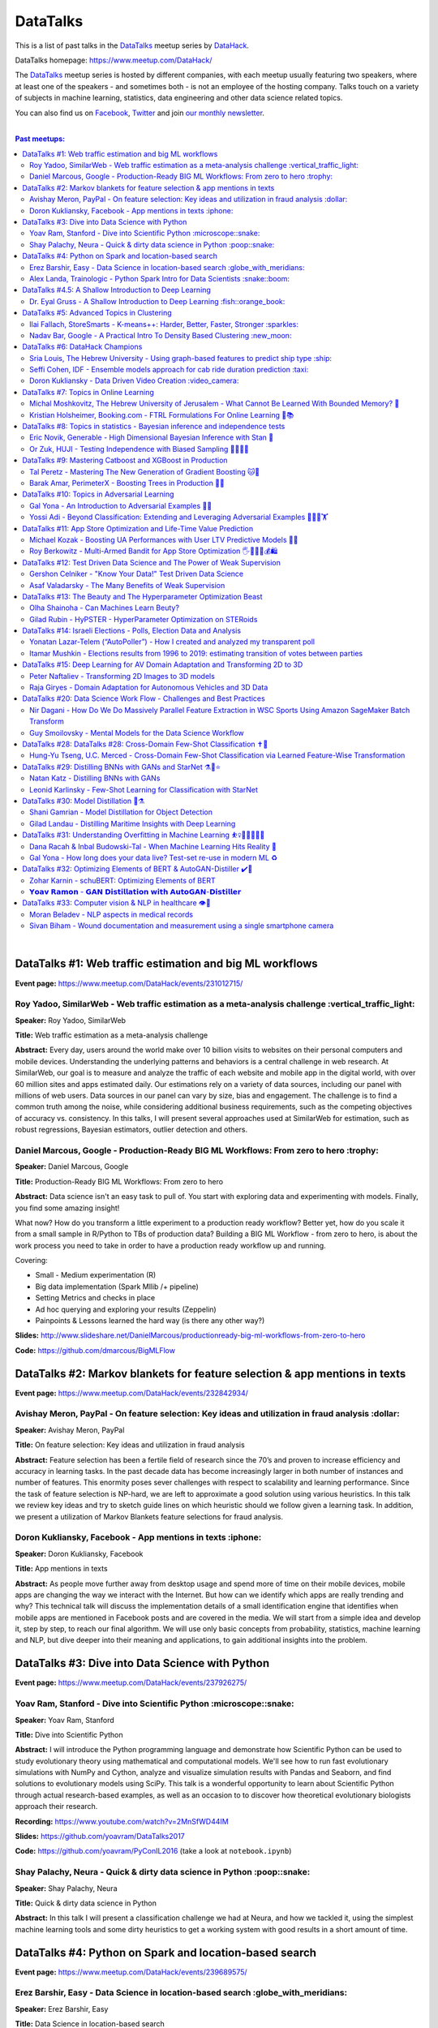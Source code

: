 DataTalks
#########


This is a list of past talks in the  `DataTalks <https://www.meetup.com/DataHack>`_ meetup series by `DataHack <http://datahack-il.com/>`_.

DataTalks homepage: https://www.meetup.com/DataHack/

The `DataTalks <https://www.meetup.com/DataHack>`_ meetup series is hosted by different companies, with each meetup usually featuring two speakers, where at least one of the speakers - and sometimes both - is not an employee of the hosting company. Talks touch on a variety of subjects in machine learning, statistics, data engineering and other data science related topics. 

You can also find us on `Facebook <https://www.facebook.com/datahackil/>`_, `Twitter <https://twitter.com/DataHackIL/>`_ and join `our monthly newsletter <https://mailchi.mp/2c67d69eb667/datahack-newsletter>`_. 

|

.. contents:: **Past meetups:**

.. section-numbering:

|

DataTalks #1: Web traffic estimation and big ML workflows 
=========================================================
**Event page:** https://www.meetup.com/DataHack/events/231012715/

Roy Yadoo, SimilarWeb - Web traffic estimation as a meta-analysis challenge :vertical_traffic_light:
------------------------------------------------------------------------------------
**Speaker:** Roy Yadoo, SimilarWeb

**Title:** Web traffic estimation as a meta-analysis challenge

**Abstract:** Every day, users around the world make over 10 billion visits to websites on their personal computers and mobile devices. Understanding the underlying patterns and behaviors is a central challenge in web research. At SimilarWeb, our goal is to measure and analyze the traffic of each website and mobile app in the digital world, with over 60 million sites and apps estimated daily. Our estimations rely on a variety of data sources, including our panel with millions of web users. Data sources in our panel can vary by size, bias and engagement. The challenge is to find a common truth among the noise, while considering additional business requirements, such as the competing objectives of accuracy vs. consistency. 
In this talks, I will present several approaches used at SimilarWeb for estimation, such as robust regressions, Bayesian estimators, outlier detection and others. 



Daniel Marcous, Google - Production-Ready BIG ML Workflows: From zero to hero :trophy:
--------------------------------------------------------------------------------
**Speaker:** Daniel Marcous, Google

**Title:** Production-Ready BIG ML Workflows: From zero to hero

**Abstract:** Data science isn't an easy task to pull of. You start with exploring data and experimenting with models. Finally, you find some amazing insight!

What now? How do you transform a little experiment to a production ready workflow? Better yet, how do you scale it from a small sample in R/Python to TBs of production data? 
Building a BIG ML Workflow - from zero to hero, is about the work process you need to take in order to have a production ready workflow up and running.

Covering:

* Small - Medium experimentation (R) 
* Big data implementation (Spark Mllib /+ pipeline) 
* Setting Metrics and checks in place 
* Ad hoc querying and exploring your results (Zeppelin) 
* Painpoints & Lessons learned the hard way (is there any other way?)

**Slides:** http://www.slideshare.net/DanielMarcous/productionready-big-ml-workflows-from-zero-to-hero

**Code:** https://github.com/dmarcous/BigMLFlow



DataTalks #2: Markov blankets for feature selection & app mentions in texts 
===========================================================================
**Event page:** https://www.meetup.com/DataHack/events/232842934/

Avishay Meron, PayPal - On feature selection: Key ideas and utilization in fraud analysis :dollar:
-----------------------------------------------------------------------------------------
**Speaker:** Avishay Meron, PayPal

**Title:** On feature selection: Key ideas and utilization in fraud analysis

**Abstract:** Feature selection has been a fertile field of research since the 70’s and proven to increase efficiency and accuracy in learning tasks. In the past decade data has become increasingly larger in both number of instances and number of features. This enormity poses sever challenges with respect to scalability and learning performance. Since the task of feature selection is NP-hard, we are left to approximate a good solution using various heuristics. In this talk we review key ideas and try to sketch guide lines on which heuristic should we follow given a learning task. In addition, we present a utilization of Markov Blankets feature selections for fraud analysis. 



Doron Kukliansky, Facebook - App mentions in texts :iphone:
--------------------------------------------------
**Speaker:** Doron Kukliansky, Facebook

**Title:** App mentions in texts

**Abstract:** As people move further away from desktop usage and spend more of time on their mobile devices, mobile apps are changing the way we interact with the Internet. But how can we identify which apps are really trending and why? This technical talk will discuss the implementation details of a small identification engine that identifies when mobile apps are mentioned in Facebook posts and are covered in the media. We will start from a simple idea and develop it, step by step, to reach our final algorithm. We will use only basic concepts from probability, statistics, machine learning and NLP, but dive deeper into their meaning and applications, to gain additional insights into the problem.




DataTalks #3: Dive into Data Science with Python 
================================================
**Event page:** https://www.meetup.com/DataHack/events/237926275/

Yoav Ram, Stanford - Dive into Scientific Python :microscope::snake:
------------------------------------------------
**Speaker:** Yoav Ram, Stanford

**Title:** Dive into Scientific Python

**Abstract:** I will introduce the Python programming language and demonstrate how Scientific Python can be used to study evolutionary theory using mathematical and computational models. We'll see how to run fast evolutionary simulations with NumPy and Cython, analyze and visualize simulation results with Pandas and Seaborn, and find solutions to evolutionary models using SciPy. This talk is a wonderful opportunity to learn about Scientific Python through actual research-based examples, as well as an occasion to to discover how theoretical evolutionary biologists approach their research.

**Recording:** https://www.youtube.com/watch?v=2MnSfWD44IM

**Slides:** https://github.com/yoavram/DataTalks2017

**Code:** https://github.com/yoavram/PyConIL2016  (take a look at ``notebook.ipynb``)



Shay Palachy, Neura - Quick & dirty data science in Python :poop::snake:
----------------------------------------------------------
**Speaker:** Shay Palachy, Neura  

**Title:** Quick & dirty data science in Python

**Abstract:** In this talk I will present a classification challenge we had at Neura, and how we tackled it, using the simplest machine learning tools and some dirty heuristics to get a working system with good results in a short amount of time. 



DataTalks #4: Python on Spark and location-based search
=======================================================
**Event page:** https://www.meetup.com/DataHack/events/239689575/

Erez Barshir, Easy - Data Science in location-based search :globe_with_meridians:
------------------------------------------------
**Speaker:** Erez Barshir, Easy

**Title:** Data Science in location-based search

**Abstract:** Local businesses are changing fast. In Israel alone, every two or three minutes some local business changes substantially (open/close/changes location). This means that keeping a dataset of local businesses up-to-date manually is a costly and non-scalable operation. One important aspect of this problem is trying to determine whether a local business is permanently closed. We will examine a data science-based approach to this problem and try to answer some related and more nuanced questions. We will see some of Easy's engineering, real data and code and general approach to such issues. 


Alex Landa, Trainologic - Python Spark Intro for Data Scientists :snake::boom:
----------------------------------------------------------------
**Speaker:** Alex Landa, Trainologic

**Title:** Python Spark Intro for Data Scientists 

**Abstract:** As a data scientist you need to know how to handle large data sets, how to clean them, analyze them and get conclusions from them. Spark is a mandatory tool for that - a distributed computation engine that enables you to run map-reduce tasks using a friendly Python (and Scala) API. After this talk you will understand what Spark is and how to start using it. We will cover Spark architecture and workflow, understand the usage of RDD and DataFrame APIs and see some hands-on examples.

**Slides and code:** http://trainologic.com/python-spark-intro-data-scientists-2/



DataTalks #4.5: A Shallow Introduction to Deep Learning 
=====================================================
**Event page:** https://www.meetup.com/DataHack/events/239977617/

Dr. Eyal Gruss - A Shallow Introduction to Deep Learning :fish::orange_book:
------------------------------------------------
**Speaker:** Dr. Eyal Gruss

**Title:** A Shallow Introduction to Deep Learning

**Abstract:** We've partnered with Dr. Eyal Gruss for an introductory lecture to deep learning, in which he will cover the latest innovations in Computer Vistion, NLP and other fields. *Note: Unlike most of our meetups, this is an introductory lecture. It DOES NOT require previous knowledge. It is not recommended for people with background in deep learning, but highly recommended for people looking to get into the field or get an idea of what it's about.*

**Slides:** http://bit.ly/introduction-deep-learning




DataTalks #5: Advanced Topics in Clustering
===========================================

**Event page:** https://www.meetup.com/DataHack/events/242507384/


Ilai Fallach, StoreSmarts - K-means++: Harder, Better, Faster, Stronger :sparkles:
----------------------------------------------------------------------
**Speaker:** Ilai Fallach, StoreSmarts

**Title:** K-means++: Harder, Better, Faster, Stronger

**Abstract:** In this talk I will give an overview of center-based clustering methods, starting from the well known k-center and k-means methods. These will give the motivation for the k-means++ method, which extends k-means by making the random initialization of data points more intelligent. We will show guarantees on convergence and approximation of the algorithm, and go through the actual proofs.

**Slides:** https://github.com/DataHackIL/DataTalks/blob/master/DataTalks_5/clustering-intro-center-based.pdf


Nadav Bar, Google - A Practical Intro To Density Based Clustering :new_moon:
-----------------------------------------------------------------
**Speaker:** Nadav Bar, Google

**Title:** A Practical Intro To Density Based Clustering

**Abstract:** Although they have received less attention compared to Centroid-based clustering methods, such as k-means, density based clustering methods offer some very appealing features for their users, including the ability to discover the number of clusters automatically, as well as the detection of clusters of different shapes and sizes. In this talk, I will present several density-based clustering methods, starting from the classic DBSCAN method, and moving forward to newer and more advanced methods. As part of the talk, we will walk through each algorithm’s inner workings, and we will also see live code examples for each of the clustering methods.

**Slides:** https://github.com/DataHackIL/DataTalks/blob/master/DataTalks_5/density_clustering_datahack_meetup.pdf
**Code:** https://github.com/nadavbar/density-based-clustering



DataTalks #6: DataHack Champions
================================

Our sixth meetup was hosted by Taboola, and featured cool past projects done in DataHack.  

**Event page:** https://www.meetup.com/DataHack/events/242508298/

Sria  Louis, The Hebrew University -  Using graph-based features to predict ship type :ship:
----------------------------------------------------------------------
**Speaker:** Sraia  Louis, The Hebrew University of Jerusalem

**Title:** Using graphs to predict ship type according to ship behavior

**Abstract:** Given the behavior of ships such as port visits and ship-to-ship meetings - we are trying to categorize ship type based on ship behavior: oil, container, fishing etc. In this talk we will discuss how engineering new features based on the graph that a ship spans can capture a ship's behavior and thus improve classification accuracy. We will present the problem, the mathematical tools and some intuition - and for the fun we will conclude with failure points (and possible solutions).

**Video:** https://www.youtube.com/watch?v=xk3Z0zgbS4I

**Slides:** https://github.com/DataHackIL/DataTalks/blob/master/DataTalks_6/DataTalks_6_Sea_snails.pdf


Seffi Cohen, IDF -  Ensemble models approach for cab ride duration prediction :taxi:
----------------------------------------------------------------------
**Speaker:** Seffi Cohen, Chief Data Scientist, IDF

**Title:** A model ensemble approach for cab ride duration prediction

**Abstract:** In this talk I'll share how we attempted to predict a cab ride duration using various generated features and models, and how we settled on a model ensemble approach to utilize the advantages of different models and used it to win the Final challenge of DataHack 2016. I will also talk about ensemble methods, how to choose a model that will give good results in a short amount of time and how to engineer and choose good features. Finally, I will share lessons learned from multiple kaggle competitions and being part of winning teams in DataHack for two years in a row.

**Video:** https://www.youtube.com/watch?v=8d_9n10s3SQ

**Slides:** https://github.com/DataHackIL/DataTalks/blob/master/DataTalks_6/datatalks_6-eta_prediction_challenge.pdf


Doron Kukliansky -  Data Driven Video Creation :video_camera:
-------------------------------------------------------
**Speaker:** Doron Kukliansky

**Title:** Data Driven Video Creation

**Abstract:**  In this talk we will discuss our DataHack project in which we attempted to generate new episodes of The Simpsons, using data science tool. We will see the general approach, the data we had, but more importantly, the data we did not have and how we compensated for it. We will also deep dive into two technical problems we encountered during the project and are of general interest:

- The first is speaker recognition, for which we'll discuss the MFCC features and how they can be used for classification.

- The second is semantic sentence similarity, for which we'll discuss the Word Mover's Distance, it's origin and usage.

*(prior familiarity with The Simpsons isn't necessary but is an advantage)*

**Video:** https://www.youtube.com/watch?v=GwKq3pHkNc0

**Slides:** https://github.com/DataHackIL/DataTalks/blob/master/DataTalks_6/DataTalks_6-SimPhony.pdf




DataTalks #7:  Topics in Online Learning
========================================

Our seventh meetup was hosted by Booking.com, and was focused on online learning.

**Event page:** https://www.meetup.com/DataHack/events/248628019/


Michal Moshkovitz, The Hebrew University of Jerusalem - What Cannot Be Learned With Bounded Memory? 💾
------------------------------------------------------------------------------------------------------
**Speaker:** Michal Moshkovitz, The Hebrew University of Jerusalem

**Title:** What Cannot Be Learned With Bounded Memory?

**Abstract:** How does computational online learning change when one cannot store all the examples one sees in memory? This question has seen a burst of interest in the past couple of years, leading to the surprising theorem that there exist simple concepts (parities) that require an extraordinary amount of time to learn unless one has quite a lot of memory. In this work we show that in fact most concepts cannot be learned without sufficient memory. This subsumes the aforementioned theorem and implies similar results for other concepts of interest. The new results follow from a general combinatorial framework that we developed to prove lower bounds for space bounded learning.

**About the speaker:** Michal Moshkovitz is a Ph.D. student at The Edmond & Lily Safra Center for Brain Sciences at The Hebrew University of Jerusalem, Israel. She is researching machine learning inspired by neuroscience and aided by tools from theoretical computer science and combinatorics.

**Slides:** https://github.com/DataHackIL/DataTalks/blob/master/DataTalks_7/DataTalks7-Michal_Moshkovitz-What_Cannot_Be_Learned_With_Bounded_Memory.pdf


Kristian Holsheimer, Booking.com - FTRL Formulations For Online Learning 📱📚
-----------------------------------------------------------------------------
**Speaker:** Kristian Holsheimer, Booking.com

**Title:** FTRL Formulations For Online Learning

**Abstract:** What do you do when you want to train a machine learning model on a dataset that doesn't fit in memory? There's been a lot of attention on scalable machine learning solutions that look very promising, but require access to a large data cluster. In this talk I'll present a scalable machine learning solution that works on your own laptop. In particular, I'll explain how to use online learning as a scalable technique for (batch) machine learning, with some specific business applications from Booking.com. I'll also provide some reasoning and intuition as to why this online learning approach works so well in settings for which it wasn't originally intended. Along the way, we'll touch upon an interesting formulation of online learning known as "Follow The Regularized Leader" (FTRL).

**About the speaker:** Kris is a data scientist at Booking.com with experience in applied machine learning for advertising and fraud prevention. Kris' background is in theoretical physics, with a PhD in string theory from the University of Amsterdam.

**Slides:** https://github.com/DataHackIL/DataTalks/blob/master/DataTalks_7/DataTalks7-Kristian_Holsheimer-Online_and_out-of-core_learning_with_FTRL.pdf


DataTalks #8: Topics in statistics - Bayesian inference and independence tests
==============================================================================

Our eigth meetup was hosted by Taboola, and was focused on topics in statistics.

**Event page:** https://www.meetup.com/DataHack/events/256061145/


Eric Novik, Generable - High Dimensional Bayesian Inference with Stan 🔬
-----------------------------------------------------------------------
**Speaker:** Eric Novik, Generable

**Title:** High Dimensional Bayesian Inference with Stan

**Abstract:** Big data is everywhere but it takes more than running one million logistic
regressions in parallel to make sense of it. As the size of datasets increase, we can start modeling the underlying phenomena with higher and higher precision.
As the model complexity expands, our task of fully characterizing the uncertainty of all the unknowns becomes exponentially difficult. This problem eluded statistical computing until recently when we learned how to efficiently sample from high-dimensional distributions.
In this talk, I will describe the problem posed by Bayesian learning, how it compares to traditional ML (ML: Machine Learning or Maximum Likelihood), and show how we use these methods to solve difficult problems clinical research.

**About the speaker:** Eric Novik is an applied statistician and CEO of Generable. At Generable, Eric is responsible for the strategic direction, probabilistic modeling, and scope and requirements of the company's clinical research platform. Prior to Generable, Eric was a senior data scientist at TIBCO Spotfire where he built statistical applications for customers in Pharma and Finance sectors. In 2010, Eric started Risktail, an analytics software company. He has an MA in Statistics from Columbia University.


**Slides:** TBA


Or Zuk, HUJI - Testing Independence with Biased Sampling 💪👨👨👨 
---------------------------------------------------------------
**Speaker:** Or Zuk, The Hebrew University of Jerusalem

**Title:** Testing Independence with Biased Sampling

**Abstract:** Testing for association, or dependency, between pairs of random variables is a fundamental problem in statistics, and such tests are performed for many pairs of variables in large scale modern datasets. In some applications, one needs to test independence of two random variables X and Y, given observations with known biased sampling.
The biased sampling is formulated using a non-negative weighing function w(x,y), such that we observe samples from a density proportional to f_XY(x,y) * w(x,y), and if not dealt with properly, may confound our tests for dependency in the (unbiased) density f_XY. This problem generalizes a well known truncation model obtained by taking w(x,y)=I(x(i) an asymptotic bootstrap-based approach and (ii) an exact permutation-test with non-uniform sampling of permutations using MCMC. We show that our test is consistent for important special cases of the problem, and achieves improved power compared to competing methods.

**About the speaker:** Or Zuk is a faculty member at the department of statistics at the Hebrew University. He was a visited professor at the Toyota technical institute in Chicago, did a post doc at Broad institute and received his Ph.D. in Computer Science and Applied Mathematics from the Weizmann Institute. His research focuses on statistical and algorithmic problems arising from genomics applications.

**Slides:** TBA


DataTalks #9:  Mastering Catboost and XGBoost in Production
===========================================================

Our ninth meetup was hosted by PerimeterX, and was focused on gradient boosted trees.

**Event page:** https://www.meetup.com/DataHack/events/257155216/


Tal Peretz - Mastering The New Generation of Gradient Boosting 🐱🌳
------------------------------------------------------------------
**Speaker:** Tal Peretz

**Title:** Mastering The New Generation of Gradient Boosting

**Abstract:** Gradient Boosted Decision Trees are the hottest ML models for tabular data. These models have already taken over Kaggle and are now taking over the industry. In this talk, we are going to explore and compare XGBoost, LightGBM & the cool kid on the block - Catboost.

**About the speaker:** Tal Peretz is a Data Scientist, Software Engineer, and a Continuous Learner. You may know him as DataHack 2018 1st prize winner (with his brother). Previously, he founded and lead the Israeli Air Force Data Science team. Nowadays he is leveraging ML to fight fraud at simplex.com. Tal also writes for KDnuggets, Towards Data Science and HackerNoon. You can reach him at talperetz.com

**Video:** https://www.youtube.com/watch?v=V6nMkUiBdTI&t=0s&index=7&list=PLZYkt7161wELBhCKNMMthhNo61Z2k8xtu

**Slides:** TBA

**More details:** https://talperetz.github.io/Tal-Peretz/mastering_the_new_generation_of_gradient_boosting/mastering_the_new_generation_of_gradient_boosting.html


Barak Amar, PerimeterX - Boosting Trees in Production 🚀🌳 
-------------------------------------------------------------
**Speaker:** Barak Amar, PerimeterX

**Title:** Boosting Trees in Production

**Abstract:** Boosted trees is one of the most useful and common techniques for predictive modeling, and it is used by many of our models.

When developing a new model, we go through many iterations of research and production and thus we had to find a way to effectively propagate changes from the research to the production pipeline. Generally, we can classify these changes into one of two types: feature-engineering changes (i.e. features pre-processing logic) and model topology changes (e.g. tree depth, number of trees, etc.). Our goal was to achieve a simple architecture that would allow us to propagate these changes without the need to write additional production side code.

This presentation will introduce the main solutions and approaches that are in use by the community today, together with their advantages and disadvantages. We will also present the actual solution implemented in our production flow together with some important best-practices learnt the hard way.

**About the speaker:** Barak Amar is a software architect at PerimeterX.

**Video:** https://www.youtube.com/watch?v=AVhcVraKXis&index=7&list=PLZYkt7161wELBhCKNMMthhNo61Z2k8xtu

**Slides:** https://github.com/DataHackIL/DataTalks/blob/master/DataTalks_9/Boosting%20Trees%20in%20Production%20-%20DataTalks%20%239%20Meetup%202019-01-22.pdf



DataTalks #10: Topics in Adversarial Learning
=============================================

Our tenth meetup was hosted by Oracle Data Cloud, and was focused on adversarial learning.

**Event page:** https://www.meetup.com/DataHack/events/258554649/


Gal Yona - An Introduction to Adversarial Examples 🔫📌
--------------------------------------------------------
**Speaker:** Gal Yona

**Title:** An Introduction to Adversarial Examples

**Abstract:** It has recently been established that neural networks are extremely vulnerable to adversarial attacks. These are adversarially chosen inputs, which - despite being almost indistinguishable from natural data (to a human observer) - can easily fool the network into wrong (even silly) predictions. What could explain the vulnerability of DL to such attacks? And most importantly, can networks be trained to withstand them?

In this talk, I will give a general, high-level introduction to this exciting field of research. We will emphasize the fact that the current solutions are in fact a particular instantiation of Adversarial Learning, a general formulation that can be incredibly useful even without the threat of real-life adversaries.

**About the speaker:** Gal Yona is a Ph.D. student at the Weizmann Institute of Science. Her research is focused on the concerns and implications involved with deploying algorithmic (particularly, machine learning) tools in high-stakes environments. In particular, she works on addressing issues of fairness and non-discrimination, interpretability and robustness from a computational perspective.

**Video:** https://www.youtube.com/watch?v=Z9D87D_zkOA&list=PLZYkt7161wELBhCKNMMthhNo61Z2k8xtu&index=11&t=10s

**Slides:** https://github.com/DataHackIL/DataTalks/blob/master/DataTalks_10/DataTalks%2010%20-%20Gal%20Yona%20-%20A%20Brief%20Introduction%20to%20Adversarial%20Examples.pdf


Yossi Adi - Beyond Classification: Extending and Leveraging Adversarial Examples 🤸🏽‍♀️🏋 
--------------------------------------------------------------------------------------
**Speaker:** Yossi Adi

**Title:** Beyond Classification: Extending and Leveraging Adversarial Examples

**Abstract:** In this talk, I'll focus on three main topics: (i) generating adversarial examples for structured tasks; (ii) defenses against adversarial examples and the detection of such; (iii) the use of adversarial examples for our own good.
First, I'll describe Houdini, a novel flexible approach for generating adversarial examples specifically tailored for the final measure of performance of the task, considered be it combinatorial and non-decomposable. I'll demonstrate how Houdini can be applied to a range of applications such as speech recognition, speaker verification, pose estimation and semantic segmentation. Next, in the context of defenses against adversarial examples, I'll present several approaches for defending against adversarial examples and detecting adversarial attacks by investigating the network's behavior only. Lastly, I'll suggest few ideas on how can one use this weakness of neural networks for his own benefit.

**About the speaker:** Yossi Adi is a Ph.D. candidate at Bar-Ilan University, in the Machine Learning for Speech and Language Processing Laboratory under the supervision of Prof. Joseph Keshet. He received an M.Sc. degree from Bar-Ilan University in 2015. His research spans both core machine learning methods and their security aspects, concentrating on speech recognition, speech and audio processing, and sequential tasks. Mr. Adi is also the drummer and founder of Lucille Crew - an international groove collective, fusing elements of Hip-Hop, Funk & Soul.

**Video:** https://youtu.be/42Zt58IqjuY

**Slides:** https://github.com/DataHackIL/DataTalks/blob/master/DataTalks_10/DataTalks%2010%20-%20Yossi%20Adi%20-%20Beyond%20Classification-%20Extending%20and%20%20Leveraging%20Adversarial%20Examples.pdf



DataTalks #11: App Store Optimization and Life-Time Value Prediction
====================================================================

Our eleventh meetup was hosted by Playstudios Israel and StoreMaven, and explored how two companies are using data science to perform App Store optimization and Life-Time Value prediction.

**Event page:** https://www.meetup.com/DataHack/events/262090862/


Michael Kozak - Boosting UA Performances with User LTV Predictive Models 💉📱
-----------------------------------------------------------------------------
**Speaker:** Michael Kozak

**Title:** Boosting UA Performances with User LTV Predictive Models

**Abstract:** Predicting users' Life-Time Value (LTV) is a highly required demand across the marketing domain. An accurate model yields better optimization by smartly allocating budget between ad network, shortening the recoup period and reducing risk in investment. A challenge in this context is that marketing managers need to know where the winds blow very early in the business unit's lifetime to make decisions. Gaming companies encounter yet another challenge as social games traditionally have low paying rate, which makes the data-set imbalanced.
How can we predict our users' behavior, based solely on their first few days in the app?

In this talk, I will go through the benefits on building your LTV model on the user level, what components this LTV model has, how to test your model performance, and finally, how you can exploit the LTV model into other domains in your business.

**About the speaker:** Michael Kozak holds a Bachelor's degree in Industrial Engineering and a Master's degree in Statistics. He focuses his entire work in the Playstudios' UA team, creating predictive models to assist the day-to-day UA activity.

**Video:** TBA

**Slides:** https://github.com/DataHackIL/DataTalks/blob/master/DataTalks_11/Michael%20Kozak%2C%20Playstudios%20-%20Boosting%20UA%20Performance%20with%20User%20LTV%20Predictive%20Models.pdf


Roy Berkowitz - Multi-Armed Bandit for App Store Optimization 🖐🖖👋🔫💰🛍
---------------------------------------------------------------------------
**Speaker:** Roy Berkowitz

**Title:** Multi-Armed Bandit for App Store Optimization

**Abstract:** The transition from web to mobile has mobile app developers faced with numerous challenges in creating sustainable growth. While on the web all traffic goes through the website, where tools such as Google Analytics for intelligence and A/B testing through Optimize, provide many insights, these simply don’t exist for mobile.

With the App Store acting as a gateway, where 100% of users have to pass through to download an app, your App Store presence is becoming essentially your new “homepage”, hugely impacting your business success. Understanding a user’s behavior is what will enable marketers and UA teams to crack the marketing challenge that comes with the App Store environment. The key to unlocking this challenge lies in implementing a solution that creates usable data insights that can then be implemented.

That is the challenge that StoreMaven tackled. By inventing a solution that enables the market to analyze and test their app store, StoreMaven is transforming the way top app developers like Facebook, Zynga, Uber, and Warner Brothers optimize their app’s marketing performance and answering the question: How do we test our app store to gain insights that lead us to concrete, easily implemented results.
In this talk, I am going to present how StoreMaven’s proprietary algorithm StoreIQ works to find the best variation in multi variable testing on the App Store. The algorithm, based on “Multi-Armed-Bandit” concepts, continuously evolves using billions of App Store engagement observations to ensure accuracy.

**About the speaker:** As the Director of Data at StoreMaven, Roy focuses on leveraging data to enable informed decision making and is passionate about hacking data problems to optimize the mobile growth world.

**Video:** TBA

**Slides:** https://github.com/DataHackIL/DataTalks/blob/master/DataTalks_11/StoreIQ%20-%20The%20Multi-Armed%20Bandit%20for%20App%20Store%20Optimization%20by%20StoreMaven.pdf



DataTalks #12: Test Driven Data Science and The Power of Weak Supervision
=========================================================================

Our 12th meetup was hosted by Check Point and explored how spending more time with your data can drive the creation of better models -- even with no supervised signal at all!

**Event page:** https://www.meetup.com/DataHack/events/263386803/


Gershon Celniker - "Know Your Data!" Test Driven Data Science
-----------------------------------------------------------------------------
**Speaker:** Gershon Celniker

**Title:** "Know Your Data!" Test Driven Data Science

**Abstract:** Knowing Your Data is a crucial factor for Machine learning. We all familiar with the term Garbage in, Garbage out (or GIGO for short) originated in the statistics and data science fields to illustrate the fact that
the quality of the output received from a ML model depends greatly on the quality of the information that was input. If your data is not valid or accurate, your results are worthless. “Garbage data” can be data that is
simply filled with errors, outliers, missing values and artifacts but it can also be data that doesn't have any applicability.

The solution is to take out your data trash! by spending less time on “fit/predict” but spending more time on crunching and validating the input data to ensure that the right sort of data goes into the model. In this talk I will tackle this problem of data integrity for Machine learning purposes. I will go over some highly recommended data-driven methodologies and best practices to ensure the quality of the training data for ML modeling. I will present several use-cases from my experience demonstrating the simplest artifacts in data to the more complex and promiscuous ones.

**About the speaker:** Gershon Celniker is a Data Science manager at Check Point, previously a Principal Data Scientist at Verint and Chief Data Scientist at Wiser. He holds a B.Sc from Technion Institute and a MSc from Hebrew University in Bioinformatics. Currently his main areas of research interest lie in the design of ML and NLP algorithms and their applications in Cybersecurity.

**Video:** TBA

**Slides:** TBA


Asaf Valadarsky - The Many Benefits of Weak Supervision
---------------------------------------------------------------------------
**Speaker:** Asaf Valadarsky

**Title:** The Many Benefits of Weak Supervision

**Abstract:** Today, running ML workloads have a hidden cost which we all know too well - the cost of gaining access to (preferably high quality) tagged data.
For a given classification task, if we really think about it, most of the time we have a heuristic (or several of those) which usually "hits the mark" most of the time -- doctors have a fairly good sense about tumors, keywords in website usually indicate strongly on its content, and hearing a car suddenly break usually means that there is something wrong on the road. What if we could leverage these heuristics to create tagged data? and even more so, what if we could use these heuristics to actually train classifiers without the need of any tagged data at all?

In this talk I will tell you about a new paradigm called "weak supervision" (or "data programming"), allowing you to transform heuristics, in the form of decision functions (be them noisy or even from external sources), into strong classifiers -- thus accelerating research, enabling rapid prototyping, and allowing to match the performance of state-of-the-art models without the need of any tagged data. Besides classical classification, I will also showcase additional interesting use-cases, from bootstrapping chatbots to the automatic design of data-augmentation pipelines.

**About the speaker:** Asaf is currently the lead data-scientist at otonomo where he spends most of his days extracting meaningful insights from car data. He holds a PhD in CS from the Hebrew University.

**Video:** TBA

**Slides:** https://github.com/DataHackIL/DataTalks/blob/master/DataTalks_12/The%20Many%20Benefits%20of%20Weak%20Supervision.pdf



DataTalks #13: The Beauty and The Hyperparameter Optimization Beast
=========================================================================

Our 13th meetup was hosted by Wix.com and shared the long journey of discovering an optimal solution for visual beauty evaluation, and gave a sneak peak into a new and innovative package to tune hyperparameters.

**Event page:** https://www.meetup.com/DataHack/events/264038866/


Olha Shainoha - Can Machines Learn Beuty?
-----------------------------------------
**Speaker:** Olha Shainoha

**Title:** Can Machines Learn Beuty?

**Abstract:** How can we objectify beauty? Asking whether an image is beautiful, or how beautiful it is, will probably revoke different responses from different individuals. “Beauty is in the eye of the beholder”, it’s a subjective thing. So, is it possible to teach a machine to make this decision if we humans fail to agree? My answer is - yes. In this talk, I’ll share our journey of discovering an optimal solution for visual beauty evaluation. The transition from Domain experts to Crowdsourcing, from Likert scale to Pairwise comparison, from Ranking to Binary labels, and introduce the final framework we developed based on the acquired knowledge.

**About the speaker:** TBA

**Video:** TBA

**Slides:** https://github.com/DataHackIL/DataTalks/blob/master/DataTalks_13/Learning_Beauty.pdf


Gilad Rubin - HyPSTER - HyperParameter Optimization on STERoids
---------------------------------------------------------------
**Speaker:** Gilad Rubin

**Title:** HyPSTER - HyperParameter Optimization on STERoids

**Abstract:** You're a good Data Scientist. You know that you need to work on your data - gathering, exploring, cleaning, processing & validating it. Often times, the best way to evaluate your work is by constructing an ML Pipeline and checking how it performs on various metrics. Since Data Science is in its nature an experimental and iterative process - we need to ask ourselves: How can we choose a proper ML Pipeline efficiently to allow for rapid and continuous improvement on our projects?

What if I told you there was a way to find a simple and accurate ML Pipeline using just a few lines of code with blazing fast performance? Well, dream no more.

Introducing HyPSTER - HyperParameter Optimization on STERoids

HyPSTER is a brand new Python package built on top of Optuna (an awesome Hyperparameter Optimization framework) that helps you find compact and accurate ML Pipelines while staying light and efficient.
HyPSTER uses state of the art algorithms for sampling hyperparameters (e.g. TPE, CMA-ES) and pruning unpromising trials (e.g. Asynchronous Successive Halving), combined with cross-validated early stopping and adaptive learning rates, all packed up in a simple sklearn API that allows for automatic Preprocessing pipeline selection and supports your favorite ML packages (e.g. XGBoost, LightGBM, CatBoost, SGDClassifier) out of the box. And yes, it supports multi CPU/GPU training.

In this talk, I will try to explain the internals of the package and demonstrate its power and simplicity using real-world datasets.

**About the speaker:** Gilad is a data-scientist.

**Video:** TBA

**Slides:** https://github.com/DataHackIL/DataTalks/blob/master/DataTalks_13/HyPSTER.pdf



DataTalks #14: Israeli Elections - Polls, Election Data and Analysis
====================================================================

Our 14th meetup was hosted by Oracle Data Cloud and provided an opportunity to have a glimpse at two fascinating projects which examine past data from Israeli elections!

**Event page:** https://www.meetup.com/DataHack/events/264102560/


Yonatan Lazar-Telem (“AutoPoller”) - How I created and analyzed my transparent poll
-----------------------------------------------------------------------------------
**Speaker:** Yonatan Lazar-Telem

**Title:** How I created and analyzed my transparent poll

**Abstract:** The results of the “Transparent Poll” and its complete data, which was gathered with the help of crowdfunding, were published in April 2019. This data provides a glimpse into the hidden aspects of the polling industry. In this talk, I will present the findings and the questions that arise with regard to the polls that are published in the mainstream media. You are invited to review the “Transparent Poll” data using this link: http://bit.ly/transpolldata

**About the speaker:** Yonatan Lazar-Telem is a data scientist at Mobileye and holds an M.Sc in Statistics from the Hebrew University. Founder of the "AutoPoller" project, which encourages a critical reading of surveys.

**Video:** https://www.youtube.com/watch?v=v5W0GDIr-EI&list=PLZYkt7161wELBhCKNMMthhNo61Z2k8xtu&index=16&t=15s

**Links:** https://shkifut.info/2019/03/transparentpolls/
https://www.facebook.com/AutoPoller/


Itamar Mushkin - Elections results from 1996 to 2019: estimating transition of votes between parties
----------------------------------------------------------------------------------------------------
**Speaker:** Itamar Mushkin

**Title:** Elections results from 1996 to 2019: estimating transition of votes between parties

**Abstract:** We can learn from each parliamentary elections cycle which party gained or lost power (in terms of seats in parliament), but we cannot directly observe transitions between parties. Nevertheless, using the complete voting data gathered in each cycle, we can construct a simple model to answer this and other questions.
In this talk, I will present the underlying model for the transition of votes between parties, its estimations, and the resulting insights. If time permits, I will present additional results from a data-driven analysis of the election outcomes, such as political clusters that emerge from the data. You are invited to review the elections dataset and kernels using this link: https://www.kaggle.com/itamarmushkin/israeli-elections-2015-2013

**About the speaker:**  Itamar Muskhin is a machine learning developer at Precognize, and formerly an Operations Research Analyst at the IAF. He holds a B.Sc and an M.Sc in Physics from the Hebrew University. Likes wrangling data and talking politics, and finds it very time-saving to do both at the same time.

**Video:** https://www.youtube.com/watch?v=CX466Xamlvk&list=PLZYkt7161wELBhCKNMMthhNo61Z2k8xtu&index=17&t=1s



DataTalks #15: Deep Learning for AV Domain Adaptation and Transforming 2D to 3D
===============================================================================

Our 15th meetup was hosted by Innoviz and explored the power of 3D models - be it in autonomous vehicles or how you can generate such models from 2D images!

**Event page:** https://www.meetup.com/DataHack/events/264285462/


Peter Naftaliev - Transforming 2D Images to 3D models
-----------------------------------------------------
**Speaker:** Peter Naftaliev

**Title:** Transforming 2D Images to 3D models

**Abstract:** Technological advances in artificial intelligence allow to take photos of real life objects and automatically create 3D models out of them. This is going to change the way a 3D designer works, allowing for much more efficiency and time saving.

In this talk I will present a new neural network which takes as input a 2D image and automatically a 3D model, using an encoding-decoding architecture. A ResNet based encoder is trained to encode the image into a z-vector with inherent 3D features and a decoder which is actually a boolean classifier is trained to create a 3D model from the z-vector. The reconstruction can happen in any voxel resolution, without retraining the network. Also we will discuss some of the challenges with 3D modelling and ML, we will present cool implementations of ML in the visualization, texture analysis, 3D modeling and other relevant subjects.

**About the speaker:** BSc statistics and operational research. In his previous startup – LipSight – Lipreading software to transcribe voiceless video. Currently runs a ML consultancy and projects group. Part of his work is around creating technologies for 3D modelling using machine learning.


Raja Giryes - Domain Adaptation for Autonomous Vehicles and 3D Data
-------------------------------------------------------------------
**Speaker:** Raja Giryes

**Title:** Domain Adaptation for Autonomous Vehicles and 3D Data

**Abstract:** In this talk, we will survey recent developments in domain adaptation and transfer learning for neural networks training. In particular, we will focus on their usage with 3D and autonomous driving data, where less annotated data is available and therefore they are of great importance.

**About the speaker:**  Raja Giryes is a senior lecturer in the school of electrical engineering at Tel Aviv University. His research interests lie at the intersection between signal and image processing and machine learning, and in particular, in deep learning, inverse problems, sparse representations, and signal and image modeling. He serves as a consultant in various high-tech companies including Innoviz technologies.



DataTalks #20: Data Science Work Flow - Challenges and Best Practices
=====================================================================

Our 20th meetup was hosted by Amazon AWS and explored best practices in data science!

**Event page:** https://www.meetup.com/DataHack/events/267907543/


Nir Dagani - How Do We Do Massively Parallel Feature Extraction in WSC Sports Using Amazon SageMaker Batch Transform
--------------------------------------------------------------------------------------------------------------------

**Speaker:** Nir Dagani, WSC Sports

**Title:** How Do We Do Massively Parallel Feature Extraction in WSC Sports Using Amazon SageMaker Batch Transform

**Abstract:** WSC Sports’ AI driven platform analyzes live sports broadcasts, identifies each and every event that occurs in the game, creates customized short-form video content and publishes to any digital platform.
We’ll review WSC research team challenges and workflow. We’ll dive deep into the system we’ve recently built for running massively parallel feature extraction over 10’s of thousands of video clips using DNN. How it reduced feature extraction time from a week to The solutions is based on Amazon SageMaker Batch Transform and docker containers.


Guy Smoilovsky - Mental Models for the Data Science Workflow
------------------------------------------------------------

**Speaker:** Guy Smoilovsky, DAGsHub

**Title:** Mental Models for the Data Science Workflow

**Abstract:** The "correct" data science workflow is a work in progress. There are many technical problems, not all of which have good tools yet.
To make things more complicated, the number of services and tools is exploding rapidly, and extracting a coherent picture is difficult. It's a jungle out there.

At DAGsHub, we've interviewed data scientists, team leads, data engineers, and CTOs from over 100 companies in Israel and abroad, trying to get to the bottom of the workflow problems and the solutions people come up with. In this talk, we'd like to share:

* The common patterns we found
* More unique patterns, and how these divergences are closely linked to the type of problem you're trying to solve
* How data science is different from software development
* An overview of the popular tools for various parts of the workflow
* Useful techniques and ideas
* Effective collaboration with experiment tracking, reproducibility
* A case for better open source data science
* Memes, dog GIFs, etc.

**Video:** https://www.youtube.com/watch?v=Nf8DvXacI1k (not from out meetup, but the same talk)



DataTalks #28: DataTalks #28: Cross-Domain Few-Shot Classification ✝️🔫
======================================================================

Our 27th DataTalks meetup was held online and hosted U.C. Merced Ph.D. student Hung-Yu Tseng, who presented his ICLR 2020 Spotlight paper on Cross-Domain Few-Shot Classification via Learned Feature-Wise Transformation

**Event page:** https://www.meetup.com/DataHack/events/271327325/


Hung-Yu Tseng, U.C. Merced - Cross-Domain Few-Shot Classification via Learned Feature-Wise Transformation
---------------------------------------------------------------------------------------------------------
**Speaker:** Hung-Yu Tseng, U.C. Merced

**Title:** Cross-Domain Few-Shot Classification via Learned Feature-Wise Transformation

**Abstract:** Few-shot classification aims to recognise novel categories with only few labeled images in each class. Existing metric-based few-shot classification algorithms predict categories by comparing the feature embeddings of query images with those from a few labeled images (support examples) using a learned metric function. While promising performance has been demonstrated, these methods often fail to generalize to unseen domains due to large discrepancy of the feature distribution across domains. In this work, we address the problem of few-shot classification under domain shifts for metric-based methods.

Our core idea is to use feature-wise transformation layers for augmenting the image features using affine transforms to simulate various feature distributions under different domains in the training stage. To capture variations of the feature distributions under different domains, we further apply a learning-to-learn approach to search for the hyper-parameters of the feature-wise transformation layers. We conduct extensive experiments and ablation studies under the domain generalization setting using five few-shot classification datasets: mini-ImageNet, CUB, Cars, Places, and Plantae.

Experimental results demonstrate that the proposed feature-wise transformation layer is applicable to various metric-based models, and provides consistent improvements on the few-shot classification performance under domain shift.

**Paper link:** https://arxiv.org/abs/2001.08735

**About the speaker:** Hung-Yu Tseng is a 3-rd year Ph.D. student in the Vision and Learning Lab at U.C. Merced, advised by Prof. Ming-Hsuan Yang.

**Video:** https://www.youtube.com/watch?v=2-ZY4rAw6gg&t=3s



DataTalks #29: Distilling BNNs with GANs and StarNet ⚗️🔫⭐️
=========================================================

Our 29th DataTalks meetup was held online and featured talks on distilling BNNs with GANs and StarNet.

**Event page:** https://www.meetup.com/DataHack/events/271491125/


Natan Katz - Distilling BNNs with GANs
--------------------------------------
**Speaker:** Natan Katz, NICE

**Title:** Distilling BNNs with GANs

**Abstract:** In this talk I will go over an interesting ICML 2018 paper that proposes a framework for distilling BNNs using GANs:

Bayesian neural networks (BNNs) allow us to reason about uncertainty in a principled way. Stochastic Gradient Langevin Dynamics (SGLD) enables efficient BNN learning by drawing samples from the BNN posterior using mini-batches. However, SGLD and its extensions require storage of many copies of the model parameters, a potentially prohibitive cost, especially for large neural networks.

We propose a framework, Adversarial Posterior Distillation, to distill the SGLD samples using a Generative Adversarial Network (GAN). At test-time, samples are generated by the GAN. We show that this distillation framework incurs no loss in performance on recent BNN applications including anomaly detection, active learning, and defense against adversarial attacks.

By construction, our framework not only distills the Bayesian predictive distribution, but the posterior itself. This allows one to compute quantities such as the approximate model variance, which is useful in downstream tasks. To our knowledge, these are the first results applying MCMC-based BNNs to the aforementioned downstream applications.

**Paper link:** https://arxiv.org/abs/1806.10317

**About the speaker:** Natan is a Principal Researcher and Research Leader at NICE. He has over 15 years of experience as an algorithm researcher, data scientist, and a research leader in a variety of domains such as: Speech, NLP, quantitative analysis and risks.

**Video:** TBA

**Slides:** `Natan Katz - Distilling BNNs with GANs.pptx <https://github.com/DataHackIL/DataTalks/blob/master/DataTalks_29/%F0%9D%97%A1%F0%9D%97%AE%F0%9D%98%81%F0%9D%97%AE%F0%9D%97%BB%20%F0%9D%97%9E%F0%9D%97%AE%F0%9D%98%81%F0%9D%98%87%20-%20%F0%9D%97%97%F0%9D%97%B6%F0%9D%98%80%F0%9D%98%81%F0%9D%97%B6%F0%9D%97%B9%F0%9D%97%B9%F0%9D%97%B6%F0%9D%97%BB%F0%9D%97%B4%20%F0%9D%97%95%F0%9D%97%A1%F0%9D%97%A1%F0%9D%98%80%20%F0%9D%98%84%F0%9D%97%B6%F0%9D%98%81%F0%9D%97%B5%20%F0%9D%97%9A%F0%9D%97%94%F0%9D%97%A1%F0%9D%98%80.pptx?raw=true>`_


Leonid Karlinsky - Few-Shot Learning for Classification with StarNet
--------------------------------------------------------------------
**Speaker:** Leonid Karlinsky, IBM

**Title:** Few-Shot Learning for Classification with StarNet

**Abstract:** Few-shot learning for classification has advanced significantly in recent years. Yet, these approaches rarely provide interpretability related to their decisions or localization of objects in the scene. In this paper, we introduce StarNet, featuring an end-to-end differentiable non-parametric star-model classification head. Through this head, the backbone is meta-trained using only image-level labels to produce good features for classifying previously unseen categories of few-shot test tasks using a star-model that geometrically matches between the query and support images. This also results in localization of corresponding object instances (on the query and best matching support images), providing plausible explanations for StarNet’s class predictions.

We evaluate StarNet on multiple few-shot classification benchmarks attaining significant gains on CUB and ImageNetLOC-FS. In addition, we test the proposed approach on the previously unexplored and challenging task of Weakly Supervised Few-Shot Object Detection (WS-FSOD), obtaining significant improvements over the baselines.

**Paper link:** https://arxiv.org/abs/2003.06798

**About the speaker:** Leonid Karlinsky leads the CV & DL research team in the Computer Vision and Augmented Reality (CVAR) group @ IBM Research AI. His recent research is in the areas of few-shot learning with specific focus on object detection, metric learning, and example synthesis methods. He received his PhD degree at the Weizmann Institute of Science, supervised by Prof. Shimon Ullman.

**Video:** TBA

**Slides:** `Leonid Karlinsky - Few-Shot Learning for Classification with StarNet.pptx <https://github.com/DataHackIL/DataTalks/blob/master/DataTalks_29/Leonid%20Karlinsky%20-%20Few-Shot%20Learning%20for%20Classification%20with%20StarNet.pptx?raw=true>`_



DataTalks #30: Model Distillation 🧠⚗️
=====================================

Our 30th DataTalks meetup was held online in cooperation with Windward, and was focused on model distillation.

**Event page:** https://www.meetup.com/DataHack/events/271479686/


Shani Gamrian - Model Distillation for Object Detection
-------------------------------------------------------

**Speaker:** Shani Gamrian, Brodman17

**Title:** Model Distillation for Object Detection

**Abstract:** WObject Detection networks are commonly used on many applications and products nowadays and are capable of achieving very high performances in different real-life scenarios. However, when implementing these networks on limited resources, real-time solutions are required.

Model Distillation refers to the idea of model compression by teaching a smaller network, how to behave using a bigger, pre-trained network. There are two types of knowledge representations that can be transferred from teacher to student. The first is knowledge from direct outputs (also known as Knowledge Distillation) and the second is knowledge transferred from intermediate layers. In this talk, we will discuss the ideas and approaches of both types and the differences between them. We will also cover recent distillation works and solutions designed specifically for object detection networks such as SSD and FPN that show significant improvement of the results.

**Paper link:** https://arxiv.org/abs/1906.03609

**About the speakers:** Shani is an Applied Machine Learning and Computer Vision researcher at Brodmann17.

**Video:** https://www.youtube.com/watch?v=V9m9TMfWyyw


Gilad Landau - Distilling Maritime Insights with Deep Learning
--------------------------------------------------------------

**Speaker:** Gilad Landau, Windward

**Title:** Distilling Maritime Insights with Deep Learning

**Abstract:** I will present Windward's process of developing and deploying a deep learning pipeline in the maritime domain. The lecture will focus on the real-world challenges of training a deep learning model with a small amount of labeled data by utilizing distillation and active learning techniques.

**Paper links:** https://arxiv.org/abs/1503.02531
https://arxiv.org/abs/1711.00941
https://arxiv.org/abs/1609.03499

**About the speaker:** Gilad is a Technologist and a Senior Data Scientist Windward. He is enthusiastic about creating real business value with Deep Learning.

**Video:** https://www.youtube.com/watch?v=V9m9TMfWyyw



DataTalks #31: Understanding Overfitting in Machine Learning ⛹️‍♀️🤾‍♂️🤽‍♀️🧠
====================================================================

Our 31st DataTalks meetup was held online and focused on overfitting in machine learning.

**Event page:** https://www.meetup.com/DataHack/events/271665712/


Dana Racah & Inbal Budowski-Tal - When Machine Learning Hits Reality 🧱
-----------------------------------------------------------------------

**Speaker:** 𝗗𝗮𝗻𝗮 𝗥𝗮𝗰𝗮𝗵 𝗮𝗻𝗱 𝗜𝗻𝗯𝗮𝗹 𝗕𝘂𝗱𝗼𝘄𝘀𝗸𝗶-𝗧𝗮𝗹, EverCompliant

**Title:** 𝗪𝗵𝗲𝗻 𝗠𝗮𝗰𝗵𝗶𝗻𝗲 𝗟𝗲𝗮𝗿𝗻𝗶𝗻𝗴 𝗛𝗶𝘁𝘀 𝗥𝗲𝗮𝗹𝗶𝘁𝘆 🧱

**Abstract:** We did everything by the book.

We divided our dataset into train-test-validation. We checked the learning-curve to make sure the model is not overfitted. We gathered another large dataset and tested the model against it, for final validation of the model's performances. And yet, after deploying to production, the model's performances were much lower than what we measured. Why, oh why??? 😱😭

In this talk, we will explain what went wrong, and explain how we test our models now, as a result of this experience.

**About the speakers:** Inbal is the Director of AI at EverCompliant. Dana is a data scientist at EverCompliant.

**Video:** https://www.youtube.com/watch?v=ENqJG0NAj1s


Gal Yona - How long does your data live? Test-set re-use in modern ML ♻️
-----------------------------------------------------------------------

**Speaker:** Gal Yona, Weizmann Institute of Science

**Title:** How long does your data live? Test-set re-use in modern ML ♻️

**Abstract:** In modern ML the community typically continuously evaluates models on the same data-sets, often with the same train-test splits. This creates a feedback loop, as future models now implicitly depend on the test sets. This adaptive setting, in which models are not independent of the test set they are evaluated on, enjoys exponentially worse generalization guarantees than the non-adaptive setting. This raises suspicion regarding the statistical validity of our results, and recent progress in general: Are we still making progress on the underlying tasks, or have we simply “exhausted” our existing datasets? More generally, how long does data “live” in modern ML applications?

In this talk I will discuss two recent clever attempts to answer the above questions, as well as their (somewhat surprising, given the above backdrop) findings. The first approach uses replication studies of common vision benchmarks and the second conducts a meta-analysis of overfitting on Kaggle competitions. We’ll conclude by highlighting practical takeaways this line of work may suggest for increasing the longevity of ML benchmarks in your organizational workflow.

**Paper links:** http://proceedings.mlr.press/v97/recht19a/recht19a.pdf
http://papers.neurips.cc/paper/9117-a-meta-analysis-of-overfitting-in-machine-learning.pdf

**About the speaker:** Gal is a Computer Science Ph.D student in the Weizmann Institute of Science.

**Video:** https://www.youtube.com/watch?v=ENqJG0NAj1s


DataTalks #32: Optimizing Elements of BERT & AutoGAN-Distiller ✔️🧠
==================================================================

Our 32nd DataTalks meetup was held online and focused on optimizing and distilling neural networks.

**Event page:** https://www.meetup.com/DataHack/events/271942499/


Zohar Karnin - schuBERT: Optimizing Elements of BERT
----------------------------------------------------

**Speaker:** Zohar Karnin, Principal Applied Scientist at AWS

**Title:** schuBERT: Optimizing Elements of BERT

**Abstract:** Transformers have gradually become a key component for many state-of-the-art natural language representation models. The recent transformer based model BERT, achieved state-of-the-art results on various natural language processing tasks, including GLUE, SQuAD v1.1, and SQuAD v2.0. This model however is computationally prohibitive and has a huge number of parameters.

In this work we revisit the architecture choices of BERT in efforts to obtain a lighter model. We focus on reducing the number of parameters yet our methods can be applied towards other objectives such FLOPs or latency.

We show that much efficient light models can be obtained by reducing algorithmically chosen correct architecture design dimensions rather than the common choice reducing the number of Transformer encoder layers. In particular, our methods uncovers the usefulness of a non-standard design choice for multi-head attention layers making them much more efficient. By applying our findings, our schuBERT gives 6.6% higher average accuracy on GLUE and SQuAD datasets as compared to BERT with three encoder layers while having the same number of parameters.

**𝗣𝗮𝗽𝗲𝗿 𝗹𝗶𝗻𝗸:** https://www.aclweb.org/anthology/2020.acl-main.250.pdf

**About the speaker:** Zohar Karnin received his Ph.D in computer science from the Technion, Israel Institute of Technology at 2011. His research interests are in the area of large scale and online machine learning algorithms. He is currently a Principal Scientist in Amazon AWS AI leading the science for multiple efforts in SageMaker, an environment for machine learning development.

**Video:** https://www.youtube.com/watch?v=qtR9F4zWVMY

𝗬𝗼𝗮𝘃 𝗥𝗮𝗺𝗼𝗻 - 𝗚𝗔𝗡 𝗗𝗶𝘀𝘁𝗶𝗹𝗹𝗮𝘁𝗶𝗼𝗻 𝘄𝗶𝘁𝗵 𝗔𝘂𝘁𝗼𝗚𝗔𝗡-𝗗𝗶𝘀𝘁𝗶𝗹𝗹𝗲𝗿
-------------------------------------------

**Speaker:** 𝗬𝗼𝗮𝘃 𝗥𝗮𝗺𝗼𝗻, 𝗠𝗟 𝗘𝗻𝗴𝗶𝗻𝗲𝗲𝗿 𝗮𝘁 𝗛𝗶 𝗔𝘂𝘁𝗼

**Title:** 𝗚𝗔𝗡 𝗗𝗶𝘀𝘁𝗶𝗹𝗹𝗮𝘁𝗶𝗼𝗻 𝘄𝗶𝘁𝗵 𝗔𝘂𝘁𝗼𝗚𝗔𝗡-𝗗𝗶𝘀𝘁𝗶𝗹𝗹𝗲𝗿

**Abstract:** GANS can get extremely big and get up to 1200 GFLOPS (One billion floating-point operations). For reference, MobileNET contains 0.5 GFLOPS.

This is why in many cases we want to lower the number of parameters of our GANs in order to save costs when running on cloud or being able to run those networks on edge devices. The problem is that classical methods, like pruning or model-distillation, that work well with other networks don't work well with GANs. AutoGAN-Distiller (Yonggan Fu et al.) is the first time that a practical way to lower the number of parameters this GAN, and is doing that with constrained Auto-ML techniques.

In my lecure I will talk about this research and also tell about a project I did that involved distilling Mel-GAN, a vocoder that is being used for real-time Text-To-Speech generation.

**𝗣𝗮𝗽𝗲𝗿 𝗹𝗶𝗻𝗸:** https://arxiv.org/pdf/2006.08198v1.pdf

**𝗥𝗲𝗽𝗼:* https://github.com/TAMU-VITA/AGD

**About the speaker:** Yoav Ramon is an ML Engineer and first worker at Hi Auto, A newly founded startup.

**Video:** https://www.youtube.com/watch?v=qtR9F4zWVMY



DataTalks #33: Computer vision & NLP in healthcare 👁️🏥
======================================================

Our 33rd DataTalks meetup was held online and focused on new and emerging applications of text analytics and computer vision in healthcare.

**Event page:** https://www.meetup.com/DataHack/events/jmmncsybcqblc/


Moran Beladev - NLP aspects in medical records
----------------------------------------------

**Speaker:** Moran Beladev, Diagnostic Robotics

**Title:** NLP aspects in medical records: From visit texts to medical concept matrix

**Abstract:** In this talk, we present our ongoing work utilizing more than 60 billion historical medical visits to create an automated layer for digital healthcare. We will discuss the NLP challenges working with medical summaries in Hebrew. We will present our Auto tagging ML model for automated entities extraction from medical summaries. Our pipeline includes novelty deep models architectures built from scratch for sentence splitting, negation detection, entities relations and terms expansions. We will share from our insights discovered from applying those systems in practice.

**About the speaker:** Moran Beladev is a senior machine learning researcher at Diagnostic Robotics. Leading cutting edge NLP projects. PhD student in information systems engineering at Ben Gurion university.

**Video:** https://www.youtube.com/watch?v=e3mfd6yoa6I


Sivan Biham - Wound documentation and measurement using a single smartphone camera
----------------------------------------------------------------------------------

**Speaker:** Sivan Biham, Healthy.io

**Title:** Wound documentation and measurement using a single smartphone camera

**Abstract:** Traditional wound management relies on subjective visual assessment. It lacks standardization and comprehensive documentation, making evidence-based care decisions difficult.

In this talk Sivan will describe how Healthy.io uses a single smartphone camera as a tool for standardizing wound measurements in a clinical setting using computer vision algorithms.

**About the speaker:** Sivan Biham is a Computer Vision and Machine Learning Algorithm Developer at Healthy.io. She holds a B.Sc in Computer Science and Neuroscience and a M.Sc in Computer Science from the Weizmann Institute of Science.

**Video:** https://www.youtube.com/watch?v=e3mfd6yoa6I
